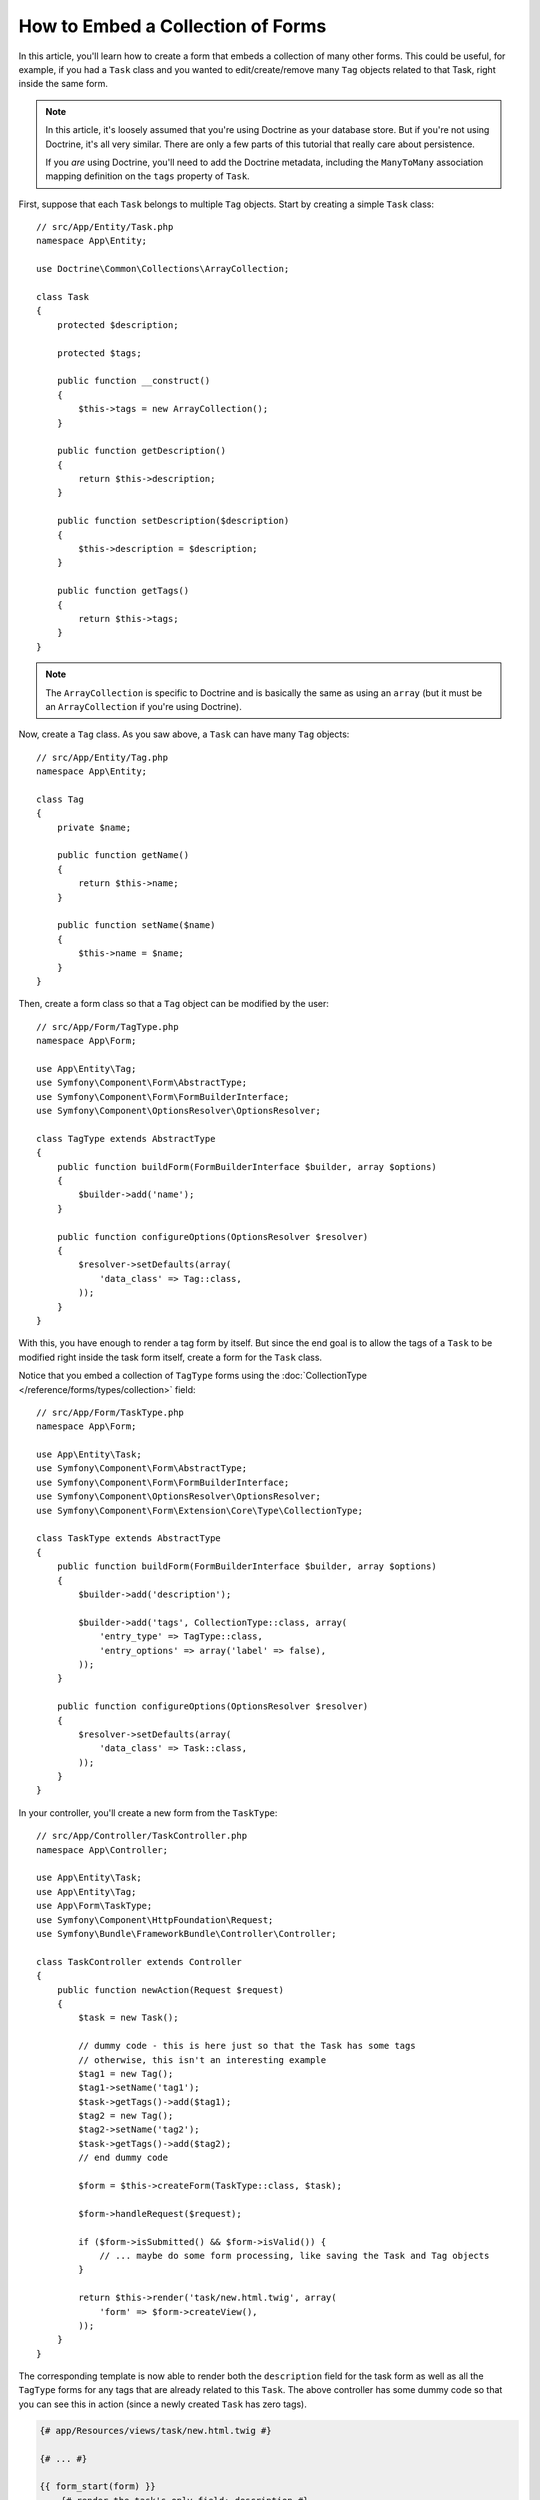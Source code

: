 .. index::
   single: Form; Embed collection of forms

How to Embed a Collection of Forms
==================================

In this article, you'll learn how to create a form that embeds a collection
of many other forms. This could be useful, for example, if you had a ``Task``
class and you wanted to edit/create/remove many ``Tag`` objects related to
that Task, right inside the same form.

.. note::

    In this article, it's loosely assumed that you're using Doctrine as your
    database store. But if you're not using Doctrine, it's all very similar.
    There are only a few parts of this tutorial that really care about
    persistence.

    If you *are* using Doctrine, you'll need to add the Doctrine metadata,
    including the ``ManyToMany`` association mapping definition on the
    ``tags`` property of ``Task``.

First, suppose that each ``Task`` belongs to multiple ``Tag`` objects. Start
by creating a simple ``Task`` class::

    // src/App/Entity/Task.php
    namespace App\Entity;

    use Doctrine\Common\Collections\ArrayCollection;

    class Task
    {
        protected $description;

        protected $tags;

        public function __construct()
        {
            $this->tags = new ArrayCollection();
        }

        public function getDescription()
        {
            return $this->description;
        }

        public function setDescription($description)
        {
            $this->description = $description;
        }

        public function getTags()
        {
            return $this->tags;
        }
    }

.. note::

    The ``ArrayCollection`` is specific to Doctrine and is basically the
    same as using an ``array`` (but it must be an ``ArrayCollection`` if
    you're using Doctrine).

Now, create a ``Tag`` class. As you saw above, a ``Task`` can have many ``Tag``
objects::

    // src/App/Entity/Tag.php
    namespace App\Entity;

    class Tag
    {
        private $name;

        public function getName()
        {
            return $this->name;
        }

        public function setName($name)
        {
            $this->name = $name;
        }
    }

Then, create a form class so that a ``Tag`` object can be modified by the user::

    // src/App/Form/TagType.php
    namespace App\Form;

    use App\Entity\Tag;
    use Symfony\Component\Form\AbstractType;
    use Symfony\Component\Form\FormBuilderInterface;
    use Symfony\Component\OptionsResolver\OptionsResolver;

    class TagType extends AbstractType
    {
        public function buildForm(FormBuilderInterface $builder, array $options)
        {
            $builder->add('name');
        }

        public function configureOptions(OptionsResolver $resolver)
        {
            $resolver->setDefaults(array(
                'data_class' => Tag::class,
            ));
        }
    }

With this, you have enough to render a tag form by itself. But since the end
goal is to allow the tags of a ``Task`` to be modified right inside the task
form itself, create a form for the ``Task`` class.

Notice that you embed a collection of ``TagType`` forms using the
:doc:`CollectionType </reference/forms/types/collection>` field::

    // src/App/Form/TaskType.php
    namespace App\Form;

    use App\Entity\Task;
    use Symfony\Component\Form\AbstractType;
    use Symfony\Component\Form\FormBuilderInterface;
    use Symfony\Component\OptionsResolver\OptionsResolver;
    use Symfony\Component\Form\Extension\Core\Type\CollectionType;

    class TaskType extends AbstractType
    {
        public function buildForm(FormBuilderInterface $builder, array $options)
        {
            $builder->add('description');

            $builder->add('tags', CollectionType::class, array(
                'entry_type' => TagType::class,
                'entry_options' => array('label' => false),
            ));
        }

        public function configureOptions(OptionsResolver $resolver)
        {
            $resolver->setDefaults(array(
                'data_class' => Task::class,
            ));
        }
    }

In your controller, you'll create a new form from the ``TaskType``::

    // src/App/Controller/TaskController.php
    namespace App\Controller;

    use App\Entity\Task;
    use App\Entity\Tag;
    use App\Form\TaskType;
    use Symfony\Component\HttpFoundation\Request;
    use Symfony\Bundle\FrameworkBundle\Controller\Controller;

    class TaskController extends Controller
    {
        public function newAction(Request $request)
        {
            $task = new Task();

            // dummy code - this is here just so that the Task has some tags
            // otherwise, this isn't an interesting example
            $tag1 = new Tag();
            $tag1->setName('tag1');
            $task->getTags()->add($tag1);
            $tag2 = new Tag();
            $tag2->setName('tag2');
            $task->getTags()->add($tag2);
            // end dummy code

            $form = $this->createForm(TaskType::class, $task);

            $form->handleRequest($request);

            if ($form->isSubmitted() && $form->isValid()) {
                // ... maybe do some form processing, like saving the Task and Tag objects
            }

            return $this->render('task/new.html.twig', array(
                'form' => $form->createView(),
            ));
        }
    }

The corresponding template is now able to render both the ``description``
field for the task form as well as all the ``TagType`` forms for any tags
that are already related to this ``Task``. The above controller has some
dummy code so that you can see this in action (since a newly created ``Task``
has zero tags).

.. code-block:: html+twig

    {# app/Resources/views/task/new.html.twig #}

    {# ... #}

    {{ form_start(form) }}
        {# render the task's only field: description #}
        {{ form_row(form.description) }}

        <h3>Tags</h3>
        <ul class="tags">
            {# iterate over each existing tag and render its only field: name #}
            {% for tag in form.tags %}
                <li>{{ form_row(tag.name) }}</li>
            {% endfor %}
        </ul>
    {{ form_end(form) }}

    {# ... #}

When the user submits the form, the submitted data for the ``tags`` field is
used to construct an ``ArrayCollection`` of ``Tag`` objects, which is then set
on the ``tag`` field of the ``Task`` instance.

The ``tags`` collection is accessible naturally via ``$task->getTags()``
and can be persisted to the database or used however you need.

So far, this works great, but this doesn't allow you to dynamically add new
tags or delete existing tags. So, while editing existing tags will work
great, your users can't actually add any new tags yet.

.. caution::

    In this article, you embed only one collection, but you are not limited
    to this. You can also embed nested collections as many levels down as you
    like. But if you use Xdebug in your development setup, you may receive
    a ``Maximum function nesting level of '100' reached, aborting!`` error.
    This is due to the ``xdebug.max_nesting_level`` PHP setting, which defaults
    to ``100``.

    This directive limits recursion to 100 calls which may not be enough for
    rendering the form in the template if you render the whole form at
    once (e.g ``form_widget(form)``). To fix this you can set this directive
    to a higher value (either via a ``php.ini`` file or via :phpfunction:`ini_set`,
    for example in ``app/autoload.php``) or render each form field by hand
    using ``form_row()``.

.. _form-collections-new-prototype:

Allowing "new" Tags with the "Prototype"
----------------------------------------

Allowing the user to dynamically add new tags means that you'll need to
use some JavaScript. Previously you added two tags to your form in the controller.
Now let the users add as many tag forms as they need directly in the browser.

The first thing you need to do is to let the form collection know that it will
receive an unknown number of tags. So far you've added two tags and the form
type expects to receive exactly two. If it gets more, the following error will be
thrown: ``This form should not contain extra fields``. To make the number flexible,
add the ``allow_add`` option to your collection field::

    // src/App/Form/TaskType.php

    // ...
    public function buildForm(FormBuilderInterface $builder, array $options)
    {
        // ...
        $builder->add('tags', CollectionType::class, array(
            // ...
            'allow_add' => true,
        ));
    }

In addition to telling the field to accept any number of submitted objects,
``allow_add`` also makes a ``prototype`` variable available to you. This
"prototype" is a little "template" that contains all the HTML needed to dynamically
render any new "tag" forms with JavaScript. To render the prototype, make the following
change to the existing ``<ul>`` in your template:

.. code-block:: html+twig

    {# app/Resources/views/task/new.html.twig #}
    
    {# ... #}
    
    {{ form_start(form) }}
    
        {# ... #}

        <ul class="tags" data-prototype="{{ form_widget(form.tags.vars.prototype)|e('html_attr') }}">
            {# ... #}
        </ul>
    {{ form_end(form) }}

    {# ... #}

On the rendered page, the result will look something like this:

.. code-block:: html

    <ul class="tags" data-prototype="&lt;div&gt;&lt;label class=&quot; required&quot;&gt;__name__&lt;/label&gt;&lt;div id=&quot;task_tags___name__&quot;&gt;&lt;div&gt;&lt;label for=&quot;task_tags___name___name&quot; class=&quot; required&quot;&gt;Name&lt;/label&gt;&lt;input type=&quot;text&quot; id=&quot;task_tags___name___name&quot; name=&quot;task[tags][__name__][name]&quot; required=&quot;required&quot; maxlength=&quot;255&quot; /&gt;&lt;/div&gt;&lt;/div&gt;&lt;/div&gt;">


.. seealso::

    If you want to customize the HTML code in the prototype, see
    :ref:`form-custom-prototype`.

.. tip::

    The ``form.tags.vars.prototype`` is a form element that looks and feels just
    like the individual ``form_widget(tag)`` elements inside your ``for`` loop.
    This means that you can call ``form_widget()``, ``form_row()`` or ``form_label()``
    on it. You could even choose to render only one of its fields (e.g. the
    ``name`` field):

    .. code-block:: html+twig

        {{ form_widget(form.tags.vars.prototype.name)|e }}

.. note::

    You can also render the entire "tags" sub-form at once (e.g. ``form_row(form.tags)``).
    In this case the ``data-prototype`` attribute is automatically added to the containing ``div``,
    and you need to adjust the following JavaScript accordingly.

Now we need some JavaScript to read this attribute and dynamically add new tag forms
when the user clicks an "Add a tag" link. To make things simple, this example uses `jQuery`_.

First, add the link somewhere in your template:

.. code-block:: html+twig

    {# app/Resources/views/task/new.html.twig #}
    
    {# ... #}
    
    {{ form_start(form) }}
    
        {# ... #}

        <a href="#" class="add_tag_link">Add a tag</a>
        
    {{ form_end(form) }}

    {# ... #}

Now add the required functionality with JavaScript:

.. code-block:: javascript

    // JavaScript

    $(document).ready(function() {
        $('.add_tag_link').click(function(e) {
            e.preventDefault();
            addTagForm();
        });
    });
    
    function addTagForm() {
        var collectionHolder = 'ul.tags';
        // Set up a new `li` with the contents of the prototype:
        var newForm = '<li>' + $(collectionHolder).data('prototype') + '</li>';

        // Get the index of the new `li`:
        var index = $(collectionHolder + ' li').length;

        // Replace `__name__` in the prototype's HTML with the current index:
        newForm = newForm.replace(/__name__/g, index);

        // You need this only if you didn't set 'label' => false in your tags field in TaskType
        // Replace '__name__label__' in the prototype's HTML to
        // instead be a number based on how many items we have
        // newForm = newForm.replace(/__name__label__/g, index);
        
        // Convert the HTML string to a jQuery object. This is needed later, when we add a "delete this tag" link:
        var $newForm = $(newForm);
        $(collectionHolder).append($newForm);        
    }

The ``data-prototype`` HTML contains the tag ``text`` input element with a name of
``task[tags][__name__][name]`` and id of ``task_tags___name___name``. The ``__name__``
is a little "placeholder", which is replaced with a unique, incrementing number
(e.g. ``task[tags][3][name]``).

.. seealso::

    You can find a working example in this `JSFiddle`_.

Now, each time a user clicks the ``Add a tag`` link, a new sub form will
appear on the page. When the form is submitted, any new tag forms will be converted
into new ``Tag`` objects and added to the ``tags`` property of the ``Task`` object.

To make handling these new tags easier, add an "adder" and a "remover" method
for the tags in the ``Task`` class::

    // src/App/Entity/Task.php

    // ...
    class Task
    {
        // ...
        public function addTag(Tag $tag)
        {
            $this->tags->add($tag);
        }

        public function removeTag(Tag $tag)
        {
            // empty for now
        }
    }

Next, add a ``by_reference`` option to the ``tags`` field and set it to ``false``::

    // src/App/Form/TaskType.php

    // ...
    public function buildForm(FormBuilderInterface $builder, array $options)
    {
        // ...
        $builder->add('tags', CollectionType::class, array(
            // ...
            'by_reference' => false,
        ));
    }

With these two changes, when the form is submitted, each new ``Tag`` object
is added to the ``Task`` class by calling the ``addTag()`` method. Before this
change, they were added internally by the form by calling ``$task->getTags()->add($tag)``.
That was just fine, but forcing the use of the "adder" method makes handling
these new ``Tag`` objects easier (especially if you're using Doctrine, which
you will learn about next!).

.. caution::

    You have to create **both** ``addTag()`` and ``removeTag()`` methods,
    otherwise the form will still use ``setTag()`` even if ``by_reference`` is ``false``.
    You'll learn more about the ``removeTag()`` method later in this article.

.. sidebar:: Doctrine: Cascading Relations and saving the "Inverse" side

    To save the new tags with Doctrine, you need to consider two more things. First,
    unless you iterate over all of the new ``Tag`` objects and call
    ``$entityManager->persist($tag)`` on each, you'll receive this error from Doctrine:

        A new entity was found through the relationship
        ``App\Entity\Task#tags`` that was not configured to
        cascade persist operations for entity...

    To fix this, you may choose to "cascade" the persist operation automatically
    from the ``Task`` object to any related tags. To do this, add the ``cascade``
    option to your mapping:

    .. configuration-block::

        .. code-block:: php-annotations

            // src/App/Entity/Task.php

            // ...

            /**
             * @ORM\ManyToMany(targetEntity="Tag", cascade={"persist"})
             */
            protected $tags;

        .. code-block:: yaml

            # src/App/Resources/config/doctrine/Task.orm.yml
            App\Entity\Task:
                type: entity
                # ...
                oneToMany:
                    tags:
                        targetEntity: Tag
                        cascade:      [persist]

        .. code-block:: xml

            <!-- src/App/Resources/config/doctrine/Task.orm.xml -->
            <?xml version="1.0" encoding="UTF-8" ?>
            <doctrine-mapping xmlns="http://doctrine-project.org/schemas/orm/doctrine-mapping"
                xmlns:xsi="http://www.w3.org/2001/XMLSchema-instance"
                xsi:schemaLocation="http://doctrine-project.org/schemas/orm/doctrine-mapping
                                http://doctrine-project.org/schemas/orm/doctrine-mapping.xsd">

                <entity name="App\Entity\Task">
                    <!-- ... -->
                    <one-to-many field="tags" target-entity="Tag">
                        <cascade>
                            <cascade-persist />
                        </cascade>
                    </one-to-many>
                </entity>
            </doctrine-mapping>

    The second potential issue deals with the `Owning Side and Inverse Side`_
    of Doctrine relationships. In the many-to-many association of this example,
    if the "owning" side of the relationship is ``Task``, then persistence will
    work fine as the tags are properly added to the task.
    
    However, if you have a **one-to-many** association, the owning side is always the
    "many" side (``Tag`` in our example). In this case you have to make sure that
    the ``Task`` is set on each ``Tag``. This can be done by adding a single line
    to the "adder" we created above, which is called by the form type since
    ``by_reference`` is set to ``false``::

        // src/App/Entity/Task.php

        public function addTag(Tag $tag)
        {
            // for a many-to-many association:
            $tag->addTask($this);

            // for a many-to-one association:
            $tag->setTask($this);

            // ...
        }

    In case of the many-to-many association, just make sure you have an appropriate
    method inside ``Tag`` that looks something like this::

        // src/App/Entity/Tag.php

        public function addTask(Task $task)
        {
            if (!$this->tasks->contains($task)) {
                $this->tasks->add($task);
            }
        }

.. _form-collections-remove:

Allowing Tags to Be Removed
---------------------------

The next step is to allow the deletion of a particular item in the collection.

Start by adding the ``allow_delete`` option in the form Type::

    // src/App/Form/TaskType.php

    // ...
    public function buildForm(FormBuilderInterface $builder, array $options)
    {
        // ...
        $builder->add('tags', CollectionType::class, array(
            // ...
            'allow_delete' => true,
        ));
    }

Now, you need to put some code into the ``removeTag()`` method of ``Task``::

    // src/App/Entity/Task.php

    // ...
    class Task
    {
        // ...
        public function removeTag(Tag $tag)
        {
            $this->tags->removeElement($tag);
        }
    }

The ``allow_delete`` option means that if an item of a collection
isn't sent on submission, the related data is removed from the collection
on the server. In order for this to work in an HTML form, you must remove
the DOM element for the collection item to be removed, before submitting
the form.

First, prepare a JavaScript function that adds a "delete this tag" link:

.. code-block:: javascript

    function addDeleteLink($tagFormLi) {
        var $removeFormButton = $('<a href="#">Delete this tag</a>');
        $tagFormLi.append($removeFormButton);

        $removeFormButton.click(function(e) {
            e.preventDefault();
            $tagFormLi.remove();
        });
    }

Now call this function in ``addTagForm()`` function from above:

.. code-block:: javascript

    function addTagForm() {
        // ...
        addDeleteLink($newForm);
    }

This adds the "delete" link to all tag forms that were created by JavaScript
(i.e. after the user clicked the "add new tag" link from above). But what
about any tags that already existed on the server? You could easily add the
"delete" link inside the ``for`` loop of your Twig template, but you'd have
to adjust the JavaScript a little. Or you can just create them with JavaScript
too:

.. code-block:: javascript

    $(document).ready(function() {
        $('ul.tags').find('li').each(function() {
            addDeleteLink($(this));
        });
    });

When a tag form is removed from the DOM on submission, the removed ``Tag`` object
will not be included in the collection passed to ``setTags()``. Depending on
your persistence layer, this may or may not be enough to actually remove
the relationship between the removed ``Tag`` and ``Task`` object.

.. sidebar:: Doctrine: Ensuring the database persistence

    When removing objects in this way, you may need to do a little bit more
    work to ensure that the relationship between the ``Task`` and the removed
    ``Tag`` is properly removed.

    In Doctrine, you have two sides of the relationship: the owning side and the
    inverse side. Normally in this case you'll have a many-to-many relationship
    and the deleted tags will disappear and persist correctly (adding new
    tags also works effortlessly).

    But if you have a one-to-many relationship or a many-to-many relationship with a
    ``mappedBy`` on the Task entity (meaning Task is the "inverse" side),
    you'll need to do more work for the removed tags to persist correctly.

    In this case, you can modify the controller to remove the relationship
    on the removed tag. This assumes that you have some ``editAction()`` which
    is handling the "update" of your Task::

        // src/App/Controller/TaskController.php

        use App\Entity\Task;
        use Doctrine\Common\Collections\ArrayCollection;

        // ...
        public function editAction($id, Request $request)
        {
            $entityManager = $this->getDoctrine()->getManager();
            $task = $entityManager->getRepository(Task::class)->find($id);

            if (!$task) {
                throw $this->createNotFoundException('No task found for id '.$id);
            }

            $originalTags = new ArrayCollection();

            // Create an ArrayCollection of the current Tag objects in the database
            foreach ($task->getTags() as $tag) {
                $originalTags->add($tag);
            }

            $editForm = $this->createForm(TaskType::class, $task);

            $editForm->handleRequest($request);

            if ($editForm->isValid()) {

                // remove the relationship between the tag and the Task
                foreach ($originalTags as $tag) {
                    if (false === $task->getTags()->contains($tag)) {
                        // remove the Task from the Tag
                        $tag->getTasks()->removeElement($task);

                        // if it was a many-to-one relationship, remove the relationship like this
                        // $tag->setTask(null);

                        $entityManager->persist($tag);

                        // if you wanted to delete the Tag entirely, you can also do that
                        // $entityManager->remove($tag);
                    }
                }

                $entityManager->persist($task);
                $entityManager->flush();

                // redirect back to some edit page
                return $this->redirectToRoute('task_edit', array('id' => $id));
            }

            // render some form template
        }

    As you can see, adding and removing the elements correctly can be tricky.
    Unless you have a many-to-many relationship where Task is the "owning" side,
    you'll need to do extra work to make sure that the relationship is properly
    updated (whether you're adding new tags or removing existing tags) on
    each Tag object itself.

.. sidebar:: Form collection jQuery plugin

    The jQuery plugin  `symfony-collection`_ helps with ``collection`` form elements,
    by providing the JavaScript functionality needed to add, edit and delete
    elements of the collection. More advanced functionality like moving or duplicating
    an element in the collection and customizing the buttons is also possible.

.. _`Owning Side and Inverse Side`: https://www.doctrine-project.org/projects/doctrine-orm/en/current/reference/unitofwork-associations.html
.. _`jQuery`: http://jquery.com/
.. _`JSFiddle`: http://jsfiddle.net/847Kf/4/
.. _`symfony-collection`: https://github.com/ninsuo/symfony-collection

